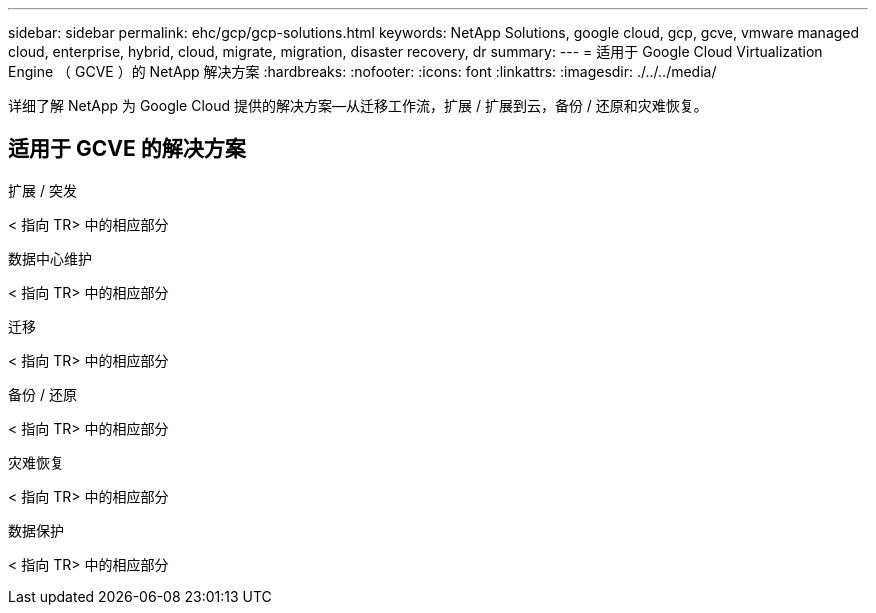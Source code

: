 ---
sidebar: sidebar 
permalink: ehc/gcp/gcp-solutions.html 
keywords: NetApp Solutions, google cloud, gcp, gcve, vmware managed cloud, enterprise, hybrid, cloud, migrate, migration, disaster recovery, dr 
summary:  
---
= 适用于 Google Cloud Virtualization Engine （ GCVE ）的 NetApp 解决方案
:hardbreaks:
:nofooter: 
:icons: font
:linkattrs: 
:imagesdir: ./../../media/


[role="lead"]
详细了解 NetApp 为 Google Cloud 提供的解决方案—从迁移工作流，扩展 / 扩展到云，备份 / 还原和灾难恢复。



== 适用于 GCVE 的解决方案

[role="tabbed-block"]
====
.扩展 / 突发
--
< 指向 TR> 中的相应部分

--
.数据中心维护
--
< 指向 TR> 中的相应部分

--
.迁移
--
< 指向 TR> 中的相应部分

--
.备份 / 还原
--
< 指向 TR> 中的相应部分

--
.灾难恢复
--
< 指向 TR> 中的相应部分

--
.数据保护
--
< 指向 TR> 中的相应部分

--
====